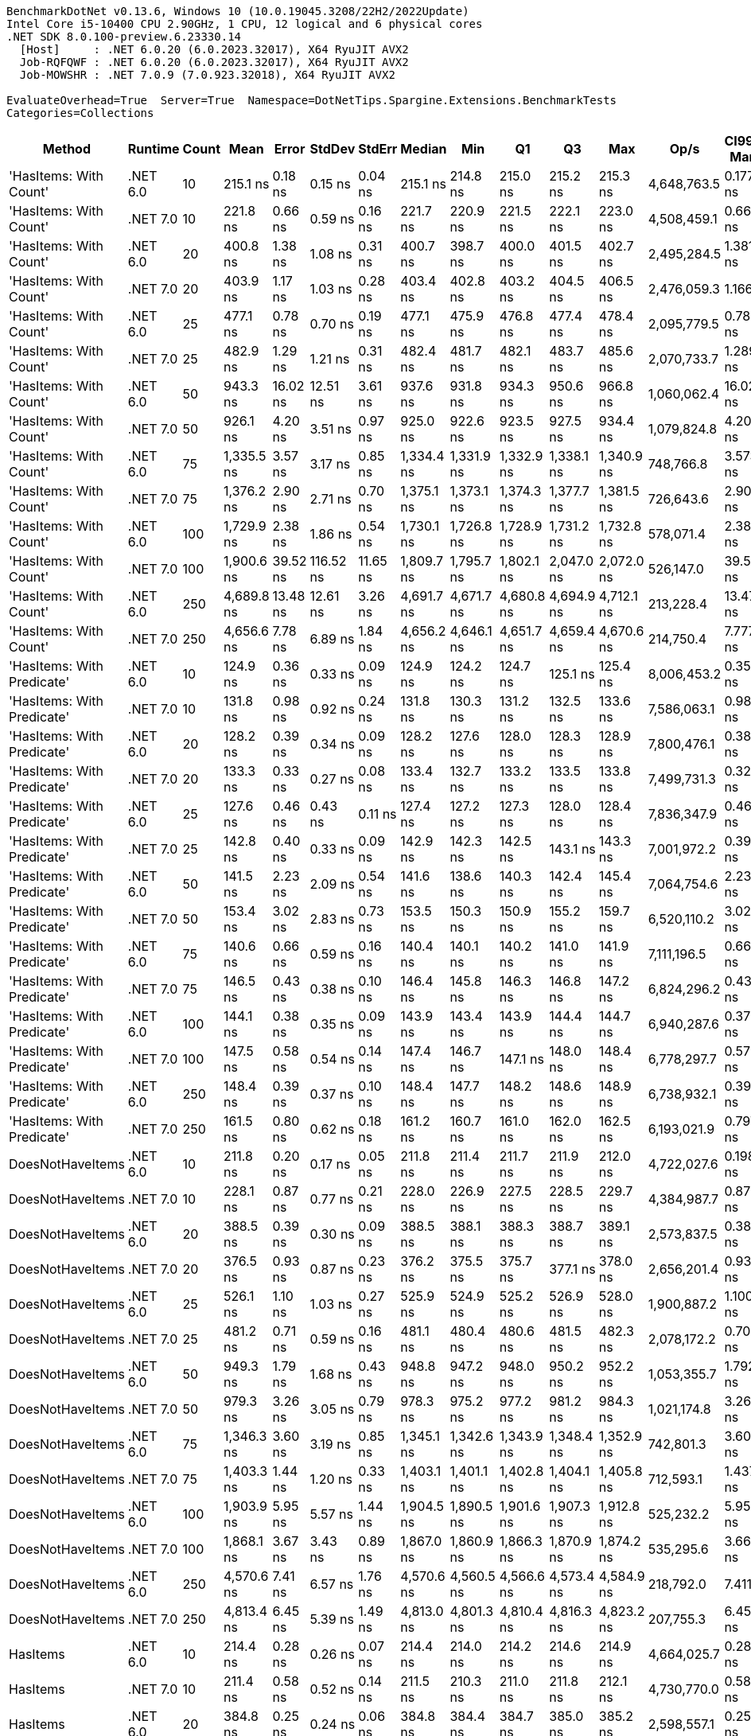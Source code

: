 ....
BenchmarkDotNet v0.13.6, Windows 10 (10.0.19045.3208/22H2/2022Update)
Intel Core i5-10400 CPU 2.90GHz, 1 CPU, 12 logical and 6 physical cores
.NET SDK 8.0.100-preview.6.23330.14
  [Host]     : .NET 6.0.20 (6.0.2023.32017), X64 RyuJIT AVX2
  Job-RQFQWF : .NET 6.0.20 (6.0.2023.32017), X64 RyuJIT AVX2
  Job-MOWSHR : .NET 7.0.9 (7.0.923.32018), X64 RyuJIT AVX2

EvaluateOverhead=True  Server=True  Namespace=DotNetTips.Spargine.Extensions.BenchmarkTests  
Categories=Collections  
....
[options="header"]
|===
|                      Method|   Runtime|  Count|        Mean|     Error|     StdDev|    StdErr|      Median|         Min|          Q1|          Q3|         Max|         Op/s|  CI99.9% Margin|  Iterations|  Kurtosis|  MValue|  Skewness|  Rank|  LogicalGroup|  Baseline|  Code Size|  Allocated
|      'HasItems: With Count'|  .NET 6.0|     10|    215.1 ns|   0.18 ns|    0.15 ns|   0.04 ns|    215.1 ns|    214.8 ns|    215.0 ns|    215.2 ns|    215.3 ns|  4,648,763.5|       0.1772 ns|       13.00|     2.164|   2.000|   -0.2602|     9|             *|        No|      188 B|      176 B
|      'HasItems: With Count'|  .NET 7.0|     10|    221.8 ns|   0.66 ns|    0.59 ns|   0.16 ns|    221.7 ns|    220.9 ns|    221.5 ns|    222.1 ns|    223.0 ns|  4,508,459.1|       0.6616 ns|       14.00|     2.586|   2.000|    0.6769|    10|             *|        No|      180 B|      160 B
|      'HasItems: With Count'|  .NET 6.0|     20|    400.8 ns|   1.38 ns|    1.08 ns|   0.31 ns|    400.7 ns|    398.7 ns|    400.0 ns|    401.5 ns|    402.7 ns|  2,495,284.5|       1.3816 ns|       12.00|     2.294|   2.000|   -0.0798|    15|             *|        No|      188 B|      192 B
|      'HasItems: With Count'|  .NET 7.0|     20|    403.9 ns|   1.17 ns|    1.03 ns|   0.28 ns|    403.4 ns|    402.8 ns|    403.2 ns|    404.5 ns|    406.5 ns|  2,476,059.3|       1.1665 ns|       14.00|     3.189|   2.000|    1.0274|    15|             *|        No|      180 B|      176 B
|      'HasItems: With Count'|  .NET 6.0|     25|    477.1 ns|   0.78 ns|    0.70 ns|   0.19 ns|    477.1 ns|    475.9 ns|    476.8 ns|    477.4 ns|    478.4 ns|  2,095,779.5|       0.7847 ns|       14.00|     1.977|   2.000|    0.0548|    16|             *|        No|      188 B|      192 B
|      'HasItems: With Count'|  .NET 7.0|     25|    482.9 ns|   1.29 ns|    1.21 ns|   0.31 ns|    482.4 ns|    481.7 ns|    482.1 ns|    483.7 ns|    485.6 ns|  2,070,733.7|       1.2895 ns|       15.00|     2.285|   2.000|    0.8668|    16|             *|        No|      180 B|      176 B
|      'HasItems: With Count'|  .NET 6.0|     50|    943.3 ns|  16.02 ns|   12.51 ns|   3.61 ns|    937.6 ns|    931.8 ns|    934.3 ns|    950.6 ns|    966.8 ns|  1,060,062.4|      16.0236 ns|       12.00|     1.846|   2.000|    0.8058|    20|             *|        No|      188 B|      208 B
|      'HasItems: With Count'|  .NET 7.0|     50|    926.1 ns|   4.20 ns|    3.51 ns|   0.97 ns|    925.0 ns|    922.6 ns|    923.5 ns|    927.5 ns|    934.4 ns|  1,079,824.8|       4.2042 ns|       13.00|     3.140|   2.000|    1.1366|    19|             *|        No|      180 B|      192 B
|      'HasItems: With Count'|  .NET 6.0|     75|  1,335.5 ns|   3.57 ns|    3.17 ns|   0.85 ns|  1,334.4 ns|  1,331.9 ns|  1,332.9 ns|  1,338.1 ns|  1,340.9 ns|    748,766.8|       3.5737 ns|       14.00|     1.340|   2.000|    0.2815|    22|             *|        No|      188 B|      224 B
|      'HasItems: With Count'|  .NET 7.0|     75|  1,376.2 ns|   2.90 ns|    2.71 ns|   0.70 ns|  1,375.1 ns|  1,373.1 ns|  1,374.3 ns|  1,377.7 ns|  1,381.5 ns|    726,643.6|       2.9010 ns|       15.00|     2.254|   2.000|    0.6912|    23|             *|        No|      180 B|      208 B
|      'HasItems: With Count'|  .NET 6.0|    100|  1,729.9 ns|   2.38 ns|    1.86 ns|   0.54 ns|  1,730.1 ns|  1,726.8 ns|  1,728.9 ns|  1,731.2 ns|  1,732.8 ns|    578,071.4|       2.3803 ns|       12.00|     1.811|   2.000|   -0.2996|    26|             *|        No|      188 B|      224 B
|      'HasItems: With Count'|  .NET 7.0|    100|  1,900.6 ns|  39.52 ns|  116.52 ns|  11.65 ns|  1,809.7 ns|  1,795.7 ns|  1,802.1 ns|  2,047.0 ns|  2,072.0 ns|    526,147.0|      39.5167 ns|      100.00|     1.311|   3.103|    0.4533|    27|             *|        No|      180 B|      208 B
|      'HasItems: With Count'|  .NET 6.0|    250|  4,689.8 ns|  13.48 ns|   12.61 ns|   3.26 ns|  4,691.7 ns|  4,671.7 ns|  4,680.8 ns|  4,694.9 ns|  4,712.1 ns|    213,228.4|      13.4776 ns|       15.00|     1.837|   2.000|    0.3814|    30|             *|        No|      188 B|      240 B
|      'HasItems: With Count'|  .NET 7.0|    250|  4,656.6 ns|   7.78 ns|    6.89 ns|   1.84 ns|  4,656.2 ns|  4,646.1 ns|  4,651.7 ns|  4,659.4 ns|  4,670.6 ns|    214,750.4|       7.7779 ns|       14.00|     2.186|   2.000|    0.3235|    30|             *|        No|      180 B|      224 B
|  'HasItems: With Predicate'|  .NET 6.0|     10|    124.9 ns|   0.36 ns|    0.33 ns|   0.09 ns|    124.9 ns|    124.2 ns|    124.7 ns|    125.1 ns|    125.4 ns|  8,006,453.2|       0.3562 ns|       15.00|     2.031|   2.000|   -0.1273|     1|             *|        No|      752 B|      176 B
|  'HasItems: With Predicate'|  .NET 7.0|     10|    131.8 ns|   0.98 ns|    0.92 ns|   0.24 ns|    131.8 ns|    130.3 ns|    131.2 ns|    132.5 ns|    133.6 ns|  7,586,063.1|       0.9803 ns|       15.00|     1.939|   2.000|    0.2274|     3|             *|        No|      741 B|      160 B
|  'HasItems: With Predicate'|  .NET 6.0|     20|    128.2 ns|   0.39 ns|    0.34 ns|   0.09 ns|    128.2 ns|    127.6 ns|    128.0 ns|    128.3 ns|    128.9 ns|  7,800,476.1|       0.3864 ns|       14.00|     2.348|   2.000|    0.4346|     2|             *|        No|      752 B|      192 B
|  'HasItems: With Predicate'|  .NET 7.0|     20|    133.3 ns|   0.33 ns|    0.27 ns|   0.08 ns|    133.4 ns|    132.7 ns|    133.2 ns|    133.5 ns|    133.8 ns|  7,499,731.3|       0.3272 ns|       13.00|     2.690|   2.000|   -0.4488|     3|             *|        No|      741 B|      176 B
|  'HasItems: With Predicate'|  .NET 6.0|     25|    127.6 ns|   0.46 ns|    0.43 ns|   0.11 ns|    127.4 ns|    127.2 ns|    127.3 ns|    128.0 ns|    128.4 ns|  7,836,347.9|       0.4641 ns|       15.00|     1.691|   2.000|    0.6155|     2|             *|        No|      752 B|      192 B
|  'HasItems: With Predicate'|  .NET 7.0|     25|    142.8 ns|   0.40 ns|    0.33 ns|   0.09 ns|    142.9 ns|    142.3 ns|    142.5 ns|    143.1 ns|    143.3 ns|  7,001,972.2|       0.3998 ns|       13.00|     1.662|   2.000|   -0.2340|     4|             *|        No|      741 B|      176 B
|  'HasItems: With Predicate'|  .NET 6.0|     50|    141.5 ns|   2.23 ns|    2.09 ns|   0.54 ns|    141.6 ns|    138.6 ns|    140.3 ns|    142.4 ns|    145.4 ns|  7,064,754.6|       2.2301 ns|       15.00|     2.041|   2.000|    0.2615|     4|             *|        No|      752 B|      208 B
|  'HasItems: With Predicate'|  .NET 7.0|     50|    153.4 ns|   3.02 ns|    2.83 ns|   0.73 ns|    153.5 ns|    150.3 ns|    150.9 ns|    155.2 ns|    159.7 ns|  6,520,110.2|       3.0247 ns|       15.00|     2.192|   2.000|    0.5818|     6|             *|        No|      741 B|      192 B
|  'HasItems: With Predicate'|  .NET 6.0|     75|    140.6 ns|   0.66 ns|    0.59 ns|   0.16 ns|    140.4 ns|    140.1 ns|    140.2 ns|    141.0 ns|    141.9 ns|  7,111,196.5|       0.6620 ns|       14.00|     2.320|   2.000|    0.9385|     4|             *|        No|      752 B|      224 B
|  'HasItems: With Predicate'|  .NET 7.0|     75|    146.5 ns|   0.43 ns|    0.38 ns|   0.10 ns|    146.4 ns|    145.8 ns|    146.3 ns|    146.8 ns|    147.2 ns|  6,824,296.2|       0.4308 ns|       14.00|     1.722|   2.000|    0.0280|     5|             *|        No|      741 B|      208 B
|  'HasItems: With Predicate'|  .NET 6.0|    100|    144.1 ns|   0.38 ns|    0.35 ns|   0.09 ns|    143.9 ns|    143.4 ns|    143.9 ns|    144.4 ns|    144.7 ns|  6,940,287.6|       0.3779 ns|       15.00|     1.799|   2.000|    0.1805|     4|             *|        No|      752 B|      224 B
|  'HasItems: With Predicate'|  .NET 7.0|    100|    147.5 ns|   0.58 ns|    0.54 ns|   0.14 ns|    147.4 ns|    146.7 ns|    147.1 ns|    148.0 ns|    148.4 ns|  6,778,297.7|       0.5772 ns|       15.00|     1.592|   2.000|    0.1803|     5|             *|        No|      741 B|      208 B
|  'HasItems: With Predicate'|  .NET 6.0|    250|    148.4 ns|   0.39 ns|    0.37 ns|   0.10 ns|    148.4 ns|    147.7 ns|    148.2 ns|    148.6 ns|    148.9 ns|  6,738,932.1|       0.3945 ns|       15.00|     1.948|   2.000|   -0.1673|     5|             *|        No|      752 B|      240 B
|  'HasItems: With Predicate'|  .NET 7.0|    250|    161.5 ns|   0.80 ns|    0.62 ns|   0.18 ns|    161.2 ns|    160.7 ns|    161.0 ns|    162.0 ns|    162.5 ns|  6,193,021.9|       0.7973 ns|       12.00|     1.302|   2.000|    0.2985|     7|             *|        No|      741 B|      224 B
|            DoesNotHaveItems|  .NET 6.0|     10|    211.8 ns|   0.20 ns|    0.17 ns|   0.05 ns|    211.8 ns|    211.4 ns|    211.7 ns|    211.9 ns|    212.0 ns|  4,722,027.6|       0.1986 ns|       13.00|     3.261|   2.000|   -0.9759|     8|             *|        No|      186 B|      176 B
|            DoesNotHaveItems|  .NET 7.0|     10|    228.1 ns|   0.87 ns|    0.77 ns|   0.21 ns|    228.0 ns|    226.9 ns|    227.5 ns|    228.5 ns|    229.7 ns|  4,384,987.7|       0.8725 ns|       14.00|     2.225|   2.000|    0.3766|    11|             *|        No|      177 B|      160 B
|            DoesNotHaveItems|  .NET 6.0|     20|    388.5 ns|   0.39 ns|    0.30 ns|   0.09 ns|    388.5 ns|    388.1 ns|    388.3 ns|    388.7 ns|    389.1 ns|  2,573,837.5|       0.3889 ns|       12.00|     1.733|   2.000|    0.2512|    13|             *|        No|      186 B|      192 B
|            DoesNotHaveItems|  .NET 7.0|     20|    376.5 ns|   0.93 ns|    0.87 ns|   0.23 ns|    376.2 ns|    375.5 ns|    375.7 ns|    377.1 ns|    378.0 ns|  2,656,201.4|       0.9337 ns|       15.00|     1.558|   2.000|    0.4530|    12|             *|        No|      177 B|      176 B
|            DoesNotHaveItems|  .NET 6.0|     25|    526.1 ns|   1.10 ns|    1.03 ns|   0.27 ns|    525.9 ns|    524.9 ns|    525.2 ns|    526.9 ns|    528.0 ns|  1,900,887.2|       1.1004 ns|       15.00|     1.558|   2.000|    0.4220|    18|             *|        No|      186 B|      192 B
|            DoesNotHaveItems|  .NET 7.0|     25|    481.2 ns|   0.71 ns|    0.59 ns|   0.16 ns|    481.1 ns|    480.4 ns|    480.6 ns|    481.5 ns|    482.3 ns|  2,078,172.2|       0.7087 ns|       13.00|     1.809|   2.000|    0.2969|    16|             *|        No|      177 B|      176 B
|            DoesNotHaveItems|  .NET 6.0|     50|    949.3 ns|   1.79 ns|    1.68 ns|   0.43 ns|    948.8 ns|    947.2 ns|    948.0 ns|    950.2 ns|    952.2 ns|  1,053,355.7|       1.7922 ns|       15.00|     1.734|   2.000|    0.4459|    20|             *|        No|      186 B|      208 B
|            DoesNotHaveItems|  .NET 7.0|     50|    979.3 ns|   3.26 ns|    3.05 ns|   0.79 ns|    978.3 ns|    975.2 ns|    977.2 ns|    981.2 ns|    984.3 ns|  1,021,174.8|       3.2625 ns|       15.00|     1.733|   2.000|    0.5085|    21|             *|        No|      177 B|      192 B
|            DoesNotHaveItems|  .NET 6.0|     75|  1,346.3 ns|   3.60 ns|    3.19 ns|   0.85 ns|  1,345.1 ns|  1,342.6 ns|  1,343.9 ns|  1,348.4 ns|  1,352.9 ns|    742,801.3|       3.6014 ns|       14.00|     2.070|   2.000|    0.6367|    22|             *|        No|      186 B|      224 B
|            DoesNotHaveItems|  .NET 7.0|     75|  1,403.3 ns|   1.44 ns|    1.20 ns|   0.33 ns|  1,403.1 ns|  1,401.1 ns|  1,402.8 ns|  1,404.1 ns|  1,405.8 ns|    712,593.1|       1.4379 ns|       13.00|     2.474|   2.000|    0.2451|    24|             *|        No|      177 B|      208 B
|            DoesNotHaveItems|  .NET 6.0|    100|  1,903.9 ns|   5.95 ns|    5.57 ns|   1.44 ns|  1,904.5 ns|  1,890.5 ns|  1,901.6 ns|  1,907.3 ns|  1,912.8 ns|    525,232.2|       5.9548 ns|       15.00|     3.029|   2.000|   -0.7153|    27|             *|        No|      186 B|      224 B
|            DoesNotHaveItems|  .NET 7.0|    100|  1,868.1 ns|   3.67 ns|    3.43 ns|   0.89 ns|  1,867.0 ns|  1,860.9 ns|  1,866.3 ns|  1,870.9 ns|  1,874.2 ns|    535,295.6|       3.6679 ns|       15.00|     2.365|   2.000|   -0.0578|    27|             *|        No|      177 B|      208 B
|            DoesNotHaveItems|  .NET 6.0|    250|  4,570.6 ns|   7.41 ns|    6.57 ns|   1.76 ns|  4,570.6 ns|  4,560.5 ns|  4,566.6 ns|  4,573.4 ns|  4,584.9 ns|    218,792.0|       7.4113 ns|       14.00|     2.472|   2.000|    0.4081|    29|             *|        No|      186 B|      240 B
|            DoesNotHaveItems|  .NET 7.0|    250|  4,813.4 ns|   6.45 ns|    5.39 ns|   1.49 ns|  4,813.0 ns|  4,801.3 ns|  4,810.4 ns|  4,816.3 ns|  4,823.2 ns|    207,755.3|       6.4528 ns|       13.00|     2.976|   2.000|   -0.2943|    31|             *|        No|      177 B|      224 B
|                    HasItems|  .NET 6.0|     10|    214.4 ns|   0.28 ns|    0.26 ns|   0.07 ns|    214.4 ns|    214.0 ns|    214.2 ns|    214.6 ns|    214.9 ns|  4,664,025.7|       0.2813 ns|       15.00|     1.685|   2.000|    0.2558|     9|             *|        No|      183 B|      176 B
|                    HasItems|  .NET 7.0|     10|    211.4 ns|   0.58 ns|    0.52 ns|   0.14 ns|    211.5 ns|    210.3 ns|    211.0 ns|    211.8 ns|    212.1 ns|  4,730,770.0|       0.5835 ns|       14.00|     2.035|   2.000|   -0.4881|     8|             *|        No|      174 B|      160 B
|                    HasItems|  .NET 6.0|     20|    384.8 ns|   0.25 ns|    0.24 ns|   0.06 ns|    384.8 ns|    384.4 ns|    384.7 ns|    385.0 ns|    385.2 ns|  2,598,557.1|       0.2518 ns|       15.00|     1.785|   2.000|   -0.2213|    13|             *|        No|      183 B|      192 B
|                    HasItems|  .NET 7.0|     20|    393.6 ns|   0.86 ns|    0.80 ns|   0.21 ns|    393.5 ns|    392.1 ns|    393.1 ns|    394.1 ns|    395.0 ns|  2,540,955.0|       0.8573 ns|       15.00|     2.143|   2.000|   -0.0203|    14|             *|        No|      174 B|      176 B
|                    HasItems|  .NET 6.0|     25|    480.2 ns|   0.49 ns|    0.41 ns|   0.11 ns|    480.0 ns|    479.7 ns|    480.0 ns|    480.5 ns|    481.1 ns|  2,082,376.0|       0.4851 ns|       13.00|     2.492|   2.000|    0.7672|    16|             *|        No|      183 B|      192 B
|                    HasItems|  .NET 7.0|     25|    492.5 ns|   0.70 ns|    0.62 ns|   0.17 ns|    492.5 ns|    491.9 ns|    492.0 ns|    493.0 ns|    493.8 ns|  2,030,260.3|       0.6976 ns|       14.00|     1.848|   2.000|    0.5331|    17|             *|        No|      174 B|      176 B
|                    HasItems|  .NET 6.0|     50|    918.4 ns|  17.83 ns|   17.51 ns|   4.38 ns|    911.5 ns|    903.4 ns|    904.7 ns|    929.2 ns|    968.0 ns|  1,088,834.6|      17.8290 ns|       16.00|     4.263|   2.000|    1.2901|    19|             *|        No|      183 B|      208 B
|                    HasItems|  .NET 7.0|     50|    938.4 ns|   0.98 ns|    0.92 ns|   0.24 ns|    938.3 ns|    937.2 ns|    937.5 ns|    939.1 ns|    940.4 ns|  1,065,672.7|       0.9812 ns|       15.00|     2.185|   2.000|    0.4274|    20|             *|        No|      174 B|      192 B
|                    HasItems|  .NET 6.0|     75|  1,361.9 ns|   1.60 ns|    1.25 ns|   0.36 ns|  1,361.9 ns|  1,358.8 ns|  1,361.5 ns|  1,362.5 ns|  1,363.8 ns|    734,262.5|       1.5990 ns|       12.00|     3.805|   2.000|   -0.8248|    23|             *|        No|      183 B|      224 B
|                    HasItems|  .NET 7.0|     75|  1,445.2 ns|   2.99 ns|    2.65 ns|   0.71 ns|  1,444.7 ns|  1,441.1 ns|  1,443.0 ns|  1,447.5 ns|  1,449.0 ns|    691,958.6|       2.9898 ns|       14.00|     1.421|   2.000|    0.0109|    25|             *|        No|      174 B|      208 B
|                    HasItems|  .NET 6.0|    100|  1,922.8 ns|   6.60 ns|    5.51 ns|   1.53 ns|  1,923.3 ns|  1,914.0 ns|  1,917.9 ns|  1,925.9 ns|  1,933.1 ns|    520,078.8|       6.6044 ns|       13.00|     1.945|   2.000|    0.1384|    27|             *|        No|      183 B|      224 B
|                    HasItems|  .NET 7.0|    100|  1,932.2 ns|   4.81 ns|    4.50 ns|   1.16 ns|  1,931.6 ns|  1,926.2 ns|  1,928.9 ns|  1,934.2 ns|  1,941.6 ns|    517,535.9|       4.8135 ns|       15.00|     2.544|   2.000|    0.7753|    27|             *|        No|      174 B|      208 B
|                    HasItems|  .NET 6.0|    250|  4,510.3 ns|  11.84 ns|   11.08 ns|   2.86 ns|  4,506.2 ns|  4,498.8 ns|  4,502.4 ns|  4,515.4 ns|  4,533.3 ns|    221,712.3|      11.8439 ns|       15.00|     2.117|   2.000|    0.8566|    28|             *|        No|      183 B|      240 B
|                    HasItems|  .NET 7.0|    250|  4,650.8 ns|  16.92 ns|   15.00 ns|   4.01 ns|  4,645.6 ns|  4,632.3 ns|  4,641.4 ns|  4,662.4 ns|  4,682.0 ns|    215,017.5|      16.9200 ns|       14.00|     2.066|   2.000|    0.6917|    30|             *|        No|      174 B|      224 B
|===
